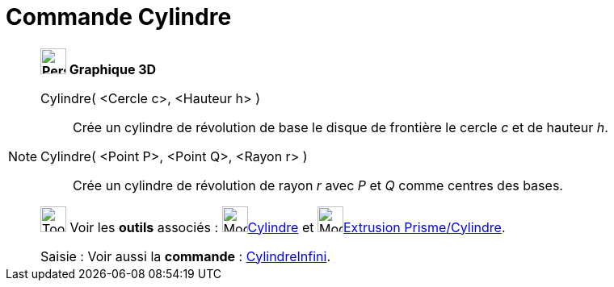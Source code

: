 = Commande Cylindre
:page-en: commands/Cylinder
ifdef::env-github[:imagesdir: /fr/modules/ROOT/assets/images]

[NOTE]
====

*image:32px-Perspectives_algebra_3Dgraphics.svg.png[Perspectives algebra 3Dgraphics.svg,width=32,height=32] Graphique
3D*

Cylindre( <Cercle c>, <Hauteur h> )::
  Crée un cylindre de révolution de base le disque de frontière le cercle _c_ et de hauteur _h_.
Cylindre( <Point P>, <Point Q>, <Rayon r> )::
  Crée un cylindre de révolution de rayon _r_ avec _P_ et _Q_ comme centres des bases.

image:Tool_tool.png[Tool tool.png,width=32,height=32] Voir les *outils* associés : image:Mode_cylinder.png[Mode
cylinder.png,width=32,height=32]xref:/tools/Cylindre.adoc[Cylindre] et image:Mode_extrusion.png[Mode
extrusion.png,width=32,height=32]xref:/tools/Extrusion_Prisme_Cylindre.adoc[Extrusion Prisme/Cylindre].

[.kcode]#Saisie :# Voir aussi la *commande* : xref:/commands/CylindreInfini.adoc[CylindreInfini].

====
